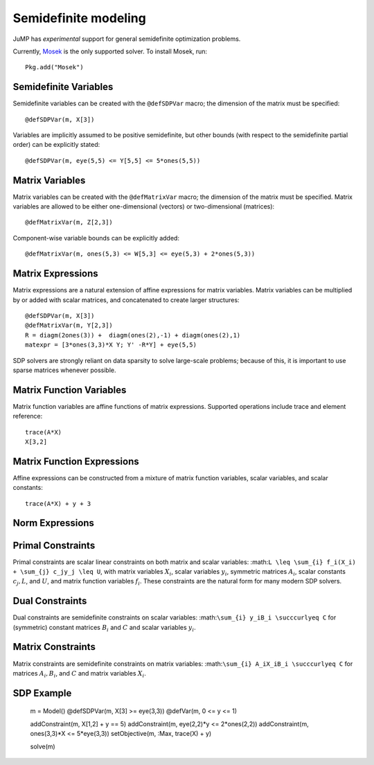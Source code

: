 .. _sdp:

---------------------
Semidefinite modeling
---------------------

JuMP has *experimental* support for general semidefinite optimization problems. 

Currently, `Mosek <http://mosek.com/>`_
is the only supported solver. To install Mosek, run::

    Pkg.add("Mosek")

Semidefinite Variables
^^^^^^^^^^^^^^^^^^^^^^

Semidefinite variables can be created with the ``@defSDPVar`` macro; the dimension of the matrix must be specified::
    
    @defSDPVar(m, X[3])

Variables are implicitly assumed to be positive semidefinite, but other bounds (with respect to the semidefinite partial order) can be explicitly stated::

    @defSDPVar(m, eye(5,5) <= Y[5,5] <= 5*ones(5,5))

Matrix Variables
^^^^^^^^^^^^^^^^

Matrix variables can be created with the ``@defMatrixVar`` macro; the dimension of the matrix must be specified. Matrix variables are allowed to be either one-dimensional (vectors) or two-dimensional (matrices)::

    @defMatrixVar(m, Z[2,3])

Component-wise variable bounds can be explicitly added::

    @defMatrixVar(m, ones(5,3) <= W[5,3] <= eye(5,3) + 2*ones(5,3))

Matrix Expressions
^^^^^^^^^^^^^^^^^^

Matrix expressions are a natural extension of affine expressions for matrix variables. Matrix variables can be multiplied by or added with scalar matrices, and concatenated to create larger structures::

    @defSDPVar(m, X[3])
    @defMatrixVar(m, Y[2,3])
    R = diagm(2ones(3)) +  diagm(ones(2),-1) + diagm(ones(2),1)
    matexpr = [3*ones(3,3)*X Y; Y' -R*Y] + eye(5,5)

SDP solvers are strongly reliant on data sparsity to solve large-scale problems; because of this, it is important to use sparse matrices whenever possible.

Matrix Function Variables
^^^^^^^^^^^^^^^^^^^^^^^^^

Matrix function variables are affine functions of matrix expressions. Supported operations include trace and element reference::

    trace(A*X)
    X[3,2]

Matrix Function Expressions
^^^^^^^^^^^^^^^^^^^^^^^^^^^

Affine expressions can be constructed from a mixture of matrix function variables, scalar variables, and scalar constants::

    trace(A*X) + y + 3

Norm Expressions
^^^^^^^^^^^^^^^^

Primal Constraints
^^^^^^^^^^^^^^^^^^

Primal constraints are scalar linear constraints on both matrix and scalar variables: :math:``L \leq \sum_{i} f_i(X_i) + \sum_{j} c_jy_j \leq U``, with matrix variables :math:`X_i`, scalar variables :math:`y_i`, symmetric matrices :math:`A_i`, scalar constants :math:`c_j,L`, and :math:`U`, and matrix function variables :math:`f_i`. These constraints are the natural form for many modern SDP solvers.

Dual Constraints
^^^^^^^^^^^^^^^^

Dual constraints are semidefinite constraints on scalar variables: :math:``\sum_{i} y_iB_i \succcurlyeq C`` for (symmetric) constant matrices :math:`B_i` and :math:`C` and scalar variables :math:`y_i`. 

Matrix Constraints
^^^^^^^^^^^^^^^^^^

Matrix constraints are semidefinite constraints on matrix variables: :math:``\sum_{i} A_iX_iB_i \succcurlyeq C`` for matrices :math:`A_i,B_i`, and :math:`C` and matrix variables :math:`X_i`.

SDP Example
^^^^^^^^^^^

    m = Model()
    @defSDPVar(m, X[3] >= eye(3,3))
    @defVar(m, 0 <= y <= 1)

    addConstraint(m, X[1,2] + y == 5)
    addConstraint(m, eye(2,2)*y <= 2*ones(2,2))
    addConstraint(m, ones(3,3)*X <= 5*eye(3,3))
    setObjective(m, :Max, trace(X) + y)

    solve(m)
